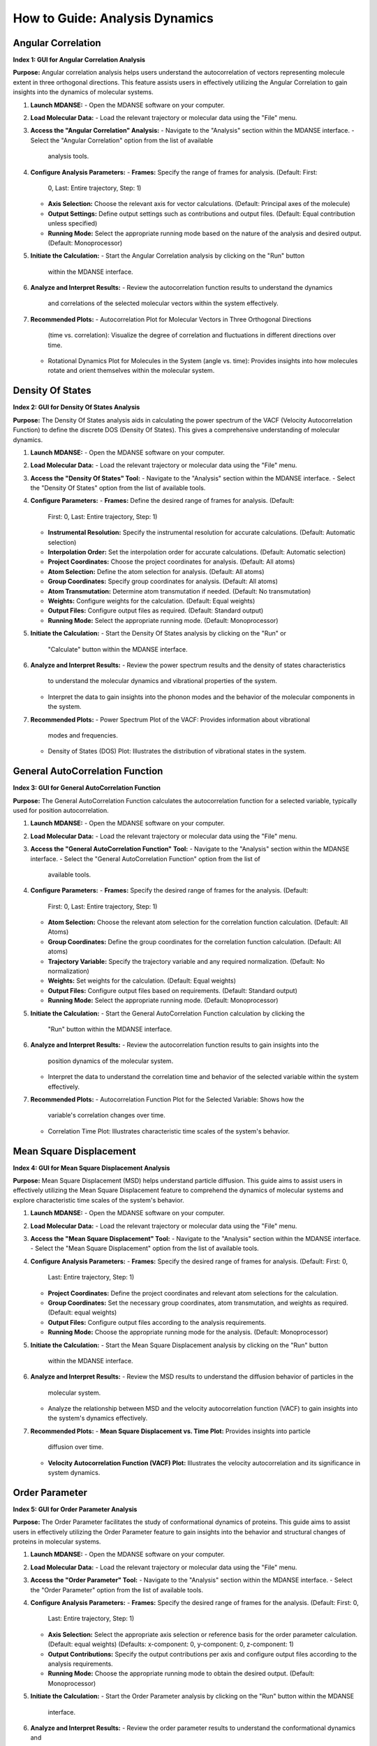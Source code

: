 How to Guide: Analysis Dynamics
======================================

Angular Correlation
-------------------

**Index 1: GUI for Angular Correlation Analysis**

**Purpose:**
Angular correlation analysis helps users understand the autocorrelation
of vectors representing molecule extent in three orthogonal directions.
This feature assists users in effectively utilizing the Angular Correlation
to gain insights into the dynamics of molecular systems.

1. **Launch MDANSE:**
   - Open the MDANSE software on your computer.

2. **Load Molecular Data:**
   - Load the relevant trajectory or molecular data using the "File" menu.

3. **Access the "Angular Correlation" Analysis:**
   - Navigate to the "Analysis" section within the MDANSE interface.
   - Select the "Angular Correlation" option from the list of available
     analysis tools.

4. **Configure Analysis Parameters:**
   - **Frames:** Specify the range of frames for analysis. (Default: First:
     0, Last: Entire trajectory, Step: 1)
   - **Axis Selection:** Choose the relevant axis for vector calculations.
     (Default: Principal axes of the molecule)
   - **Output Settings:** Define output settings such as contributions and
     output files. (Default: Equal contribution unless specified)
   - **Running Mode:** Select the appropriate running mode based on the nature
     of the analysis and desired output. (Default: Monoprocessor)

5. **Initiate the Calculation:**
   - Start the Angular Correlation analysis by clicking on the "Run" button
     within the MDANSE interface.

6. **Analyze and Interpret Results:**
   - Review the autocorrelation function results to understand the dynamics
     and correlations of the selected molecular vectors within the system
     effectively.

7. **Recommended Plots:**
   - Autocorrelation Plot for Molecular Vectors in Three Orthogonal Directions
     (time vs. correlation): Visualize the degree of correlation and fluctuations
     in different directions over time.
   - Rotational Dynamics Plot for Molecules in the System (angle vs. time):
     Provides insights into how molecules rotate and orient themselves within
     the molecular system.


Density Of States
------------------

**Index 2: GUI for Density Of States Analysis**

**Purpose:**
The Density Of States analysis aids in calculating the power spectrum of the
VACF (Velocity Autocorrelation Function) to define the discrete DOS (Density Of
States). This gives a comprehensive understanding of molecular dynamics.

1. **Launch MDANSE:**
   - Open the MDANSE software on your computer.

2. **Load Molecular Data:**
   - Load the relevant trajectory or molecular data using the "File" menu.

3. **Access the "Density Of States" Tool:**
   - Navigate to the "Analysis" section within the MDANSE interface.
   - Select the "Density Of States" option from the list of available tools.

4. **Configure Parameters:**
   - **Frames:** Define the desired range of frames for analysis. (Default:
     First: 0, Last: Entire trajectory, Step: 1)
   - **Instrumental Resolution:** Specify the instrumental resolution for
     accurate calculations. (Default: Automatic selection)
   - **Interpolation Order:** Set the interpolation order for accurate
     calculations. (Default: Automatic selection)
   - **Project Coordinates:** Choose the project coordinates for analysis.
     (Default: All atoms)
   - **Atom Selection:** Define the atom selection for analysis. (Default: All
     atoms)
   - **Group Coordinates:** Specify group coordinates for analysis. (Default:
     All atoms)
   - **Atom Transmutation:** Determine atom transmutation if needed. (Default:
     No transmutation)
   - **Weights:** Configure weights for the calculation. (Default: Equal
     weights)
   - **Output Files:** Configure output files as required. (Default: Standard
     output)
   - **Running Mode:** Select the appropriate running mode. (Default:
     Monoprocessor)

5. **Initiate the Calculation:**
   - Start the Density Of States analysis by clicking on the "Run" or
     "Calculate" button within the MDANSE interface.

6. **Analyze and Interpret Results:**
   - Review the power spectrum results and the density of states characteristics
     to understand the molecular dynamics and vibrational properties of the
     system.
   - Interpret the data to gain insights into the phonon modes and the behavior
     of the molecular components in the system.

7. **Recommended Plots:**
   - Power Spectrum Plot of the VACF: Provides information about vibrational
     modes and frequencies.
   - Density of States (DOS) Plot: Illustrates the distribution of vibrational
     states in the system.

General AutoCorrelation Function
---------------------------------

**Index 3: GUI for General AutoCorrelation Function**

**Purpose:**
The General AutoCorrelation Function calculates the autocorrelation function
for a selected variable, typically used for position autocorrelation.

1. **Launch MDANSE:**
   - Open the MDANSE software on your computer.

2. **Load Molecular Data:**
   - Load the relevant trajectory or molecular data using the "File" menu.

3. **Access the "General AutoCorrelation Function" Tool:**
   - Navigate to the "Analysis" section within the MDANSE interface.
   - Select the "General AutoCorrelation Function" option from the list of
     available tools.

4. **Configure Parameters:**
   - **Frames:** Specify the desired range of frames for the analysis. (Default:
     First: 0, Last: Entire trajectory, Step: 1)
   - **Atom Selection:** Choose the relevant atom selection for the correlation
     function calculation. (Default: All Atoms)
   - **Group Coordinates:** Define the group coordinates for the correlation
     function calculation. (Default: All atoms)
   - **Trajectory Variable:** Specify the trajectory variable and any required
     normalization. (Default: No normalization)
   - **Weights:** Set weights for the calculation. (Default: Equal weights)
   - **Output Files:** Configure output files based on requirements.
     (Default: Standard output)
   - **Running Mode:** Select the appropriate running mode. (Default:
     Monoprocessor)

5. **Initiate the Calculation:**
   - Start the General AutoCorrelation Function calculation by clicking the
     "Run" button within the MDANSE interface.

6. **Analyze and Interpret Results:**
   - Review the autocorrelation function results to gain insights into the
     position dynamics of the molecular system.
   - Interpret the data to understand the correlation time and behavior of the
     selected variable within the system effectively.

7. **Recommended Plots:**
   - Autocorrelation Function Plot for the Selected Variable: Shows how the
     variable's correlation changes over time.
   - Correlation Time Plot: Illustrates characteristic time scales of the
     system's behavior.


Mean Square Displacement
-------------------------

**Index 4: GUI for Mean Square Displacement Analysis**

**Purpose:**
Mean Square Displacement (MSD) helps understand particle diffusion. This guide aims
to assist users in effectively utilizing the Mean Square Displacement feature to
comprehend the dynamics of molecular systems and explore characteristic time scales
of the system's behavior.

1. **Launch MDANSE:**
   - Open the MDANSE software on your computer.

2. **Load Molecular Data:**
   - Load the relevant trajectory or molecular data using the "File" menu.

3. **Access the "Mean Square Displacement" Tool:**
   - Navigate to the "Analysis" section within the MDANSE interface.
   - Select the "Mean Square Displacement" option from the list of available tools.

4. **Configure Analysis Parameters:**
   - **Frames:** Specify the desired range of frames for analysis. (Default: First: 0,
     Last: Entire trajectory, Step: 1)
   - **Project Coordinates:** Define the project coordinates and relevant atom
     selections for the calculation.
   - **Group Coordinates:** Set the necessary group coordinates, atom transmutation, and
     weights as required. (Default: equal weights)
   - **Output Files:** Configure output files according to the analysis requirements.
   - **Running Mode:** Choose the appropriate running mode for the analysis. (Default:
     Monoprocessor)

5. **Initiate the Calculation:**
   - Start the Mean Square Displacement analysis by clicking on the "Run" button
     within the MDANSE interface.

6. **Analyze and Interpret Results:**
   - Review the MSD results to understand the diffusion behavior of particles in the
     molecular system.
   - Analyze the relationship between MSD and the velocity autocorrelation function
     (VACF) to gain insights into the system's dynamics effectively.

7. **Recommended Plots:**
   - **Mean Square Displacement vs. Time Plot:** Provides insights into particle
     diffusion over time.
   - **Velocity Autocorrelation Function (VACF) Plot:** Illustrates the velocity
     autocorrelation and its significance in system dynamics.

Order Parameter
----------------

**Index 5: GUI for Order Parameter Analysis**

**Purpose:**
The Order Parameter facilitates the study of conformational dynamics of proteins. This
guide aims to assist users in effectively utilizing the Order Parameter feature to
gain insights into the behavior and structural changes of proteins in molecular systems.

1. **Launch MDANSE:**
   - Open the MDANSE software on your computer.

2. **Load Molecular Data:**
   - Load the relevant trajectory or molecular data using the "File" menu.

3. **Access the "Order Parameter" Tool:**
   - Navigate to the "Analysis" section within the MDANSE interface.
   - Select the "Order Parameter" option from the list of available tools.

4. **Configure Analysis Parameters:**
   - **Frames:** Specify the desired range of frames for the analysis. (Default: First: 0,
     Last: Entire trajectory, Step: 1)
   - **Axis Selection:** Select the appropriate axis selection or reference basis for the
     order parameter calculation. (Default: equal weights)
     (Defaults: x-component: 0, y-component: 0, z-component: 1)
   - **Output Contributions:** Specify the output contributions per axis and configure
     output files according to the analysis requirements.
   - **Running Mode:** Choose the appropriate running mode to obtain the desired output.
     (Default: Monoprocessor)

5. **Initiate the Calculation:**
   - Start the Order Parameter analysis by clicking on the "Run" button within the MDANSE
     interface.

6. **Analyze and Interpret Results:**
   - Review the order parameter results to understand the conformational dynamics and
     structural changes of proteins within the molecular system.
   - Analyze the internal and global correlation functions to gain insights into the
     protein's behavior effectively.

7. **Recommended Plots:**
   - **Order Parameter vs. Time Plot:** Reflects protein conformational dynamics over time.
   - **Internal and Global Correlation Function Plots:** Provide insights into the
     protein's behavior effectively.



Position AutoCorrelation Function
-----------------------------------

**Index 6: GUI for Position AutoCorrelation Function Analysis**

**Purpose:**
The Position AutoCorrelation Function analysis focuses on position autocorrelation.
This gains insights into the positional dynamics of molecular systems.

1. **Launch MDANSE:**
   - Open the MDANSE software on your computer.

2. **Load Molecular Data:**
   - Load the relevant trajectory or molecular data using the "File" menu.

3. **Access the "Position AutoCorrelation Function" Analysis:**
   - Navigate to the "Analysis" section within the MDANSE interface.
   - Select the "Position AutoCorrelation Function" option from the list of available analysis tools.

4. **Configure Analysis Parameters:**
   - **Frames:** Specify the desired range of frames for the analysis. (Default: First: 0,
     Last: Entire trajectory, Step: 1)
   - **Group Coordinates:** Set the necessary group coordinates, atom transmutation, and
     weights as required. (Default: equal weights)
   - **Output Files:** Configure output files according to the analysis requirements.
   - **Running Mode:** Choose the appropriate running mode for the analysis. (Default:
     Monoprocessor)

5. **Initiate the Calculation:**
   - Start the Position AutoCorrelation Function analysis by clicking on the "Run" button
     within the MDANSE interface.

6. **Analyze and Interpret Results:**
   - Review the position autocorrelation function results to gain insights into the
     positional dynamics of the molecular system.
   - Interpret the data to understand the characteristic time scales and behavior of the
     system effectively.

7. **Recommended Plots:**
   - Position AutoCorrelation Function Plot. Visualizes how the variable's correlation
     changes over time.
   - Characteristic Time Scales Plot. Shows characteristic time scales of the system's
     behavior.
